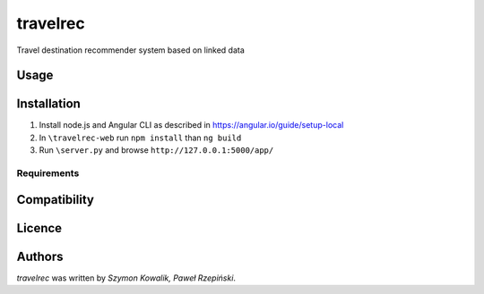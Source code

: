 travelrec
=========

Travel destination recommender system based on linked data

Usage
-----

Installation
------------
1. Install node.js and Angular CLI as described in https://angular.io/guide/setup-local
2. In ``\travelrec-web`` run ``npm install`` than ``ng build``
3. Run ``\server.py`` and browse ``http://127.0.0.1:5000/app/``

Requirements
^^^^^^^^^^^^

Compatibility
-------------

Licence
-------

Authors
-------

`travelrec` was written by `Szymon Kowalik, Paweł Rzepiński`.
